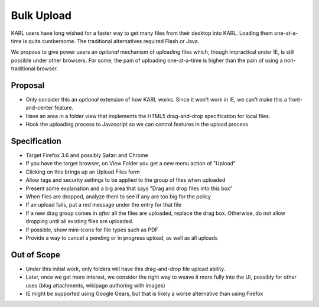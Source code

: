 ===========
Bulk Upload
===========

KARL users have long wished for a faster way to get many files from
their desktop into KARL.  Loading them one-at-a-time is quite
cumbersome.  The traditional alternatives required Flash or Java.

We propose to give power users an *optional* mechanism of uploading
files which, though impractical under IE, is still possible under
other browsers.  For some, the pain of uploading one-at-a-time is
higher than the pain of using a non-traditional browser.

Proposal
========

- Only consider this an *optional* extension of how KARL works.  Since
  it won't work in IE, we can't make this a front-and-center feature.

- Have an area in a folder view that implements the HTML5
  drag-and-drop specification for local files.

- Hook the uploading process to Javascript so we can control features
  in the upload process

Specification
=============

- Target Firefox 3.6 and possibly Safari and Chrome

- If you have the target browser, on View Folder you get a new menu
  action of "Upload"

- Clicking on this brings up an Upload Files form

- Allow tags and security settings to be applied to the group of files
  when uploaded

- Present some explanation and a big area that says "Drag and drop
  files into this box"

- When files are dropped, analyze them to see if any are too big for the policy

- If an upload fails, put a red message under the entry for that file

- If a new drag group comes in *after* all the files are uploaded,
  replace the drag box.  Otherwise, do not allow dropping until all
  existing files are uploaded.

- If possible, show mini-icons for file types such as PDF

- Provide a way to cancel a pending or in progress upload, as well as
  all uploads

Out of Scope
============

- Under this initial work, only folders will have this drag-and-drop
  file upload ability.

- Later, once we get more interest, we consider the right way to weave
  it more fully into the UI, possibly for other uses (blog
  attachments, wikipage authoring with images)

- IE might be supported using Google Gears, but that is likely a worse
  alternative than using Firefox
